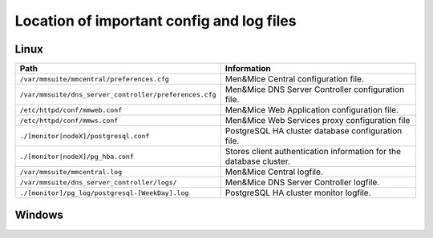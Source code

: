 .. meta::
   :description:
   :keywords:

.. _config-files:

Location of important config and log files
==========================================

Linux
-----

.. csv-table::
   :header: "Path", "Information"
   :widths: 40, 60

   "``/var/mmsuite/mmcentral/preferences.cfg``", "Men&Mice Central configuration file."
   "``/var/mmsuite/dns_server_controller/preferences.cfg``",	"Men&Mice DNS Server Controller configuration file."
   "``/etc/httpd/conf/mmweb.conf``",	"Men&Mice Web Application configuration file."
   "``/etc/httpd/conf/mmws.conf``",	"Men&Mice Web Services proxy configuration file"
   "``./[monitor|nodeX]/postgresql.conf``",	"PostgreSQL HA cluster database configuration file."
   "``./[monitor|nodeX]/pg_hba.conf``",	"Stores client authentication information for the database cluster."
   "``/var/mmsuite/mmcentral.log``",	"Men&Mice Central logfile."
   "``/var/mmsuite/dns_server_controller/logs/``",	"Men&Mice DNS Server Controller logfile."
   "``./[monitor]/pg_log/postgresql-[WeekDay].log``",	"PostgreSQL HA cluster monitor logfile."

Windows
-------

.. TBD
